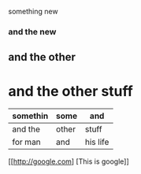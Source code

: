 something new 


*** and the new 

** and the other 

* and the other stuff 

| somethin | some  | and      |
|----------+-------+----------|
| and the  | other | stuff    |
| for man  | and   | his life |

[[http://google.com] [This is google]]
